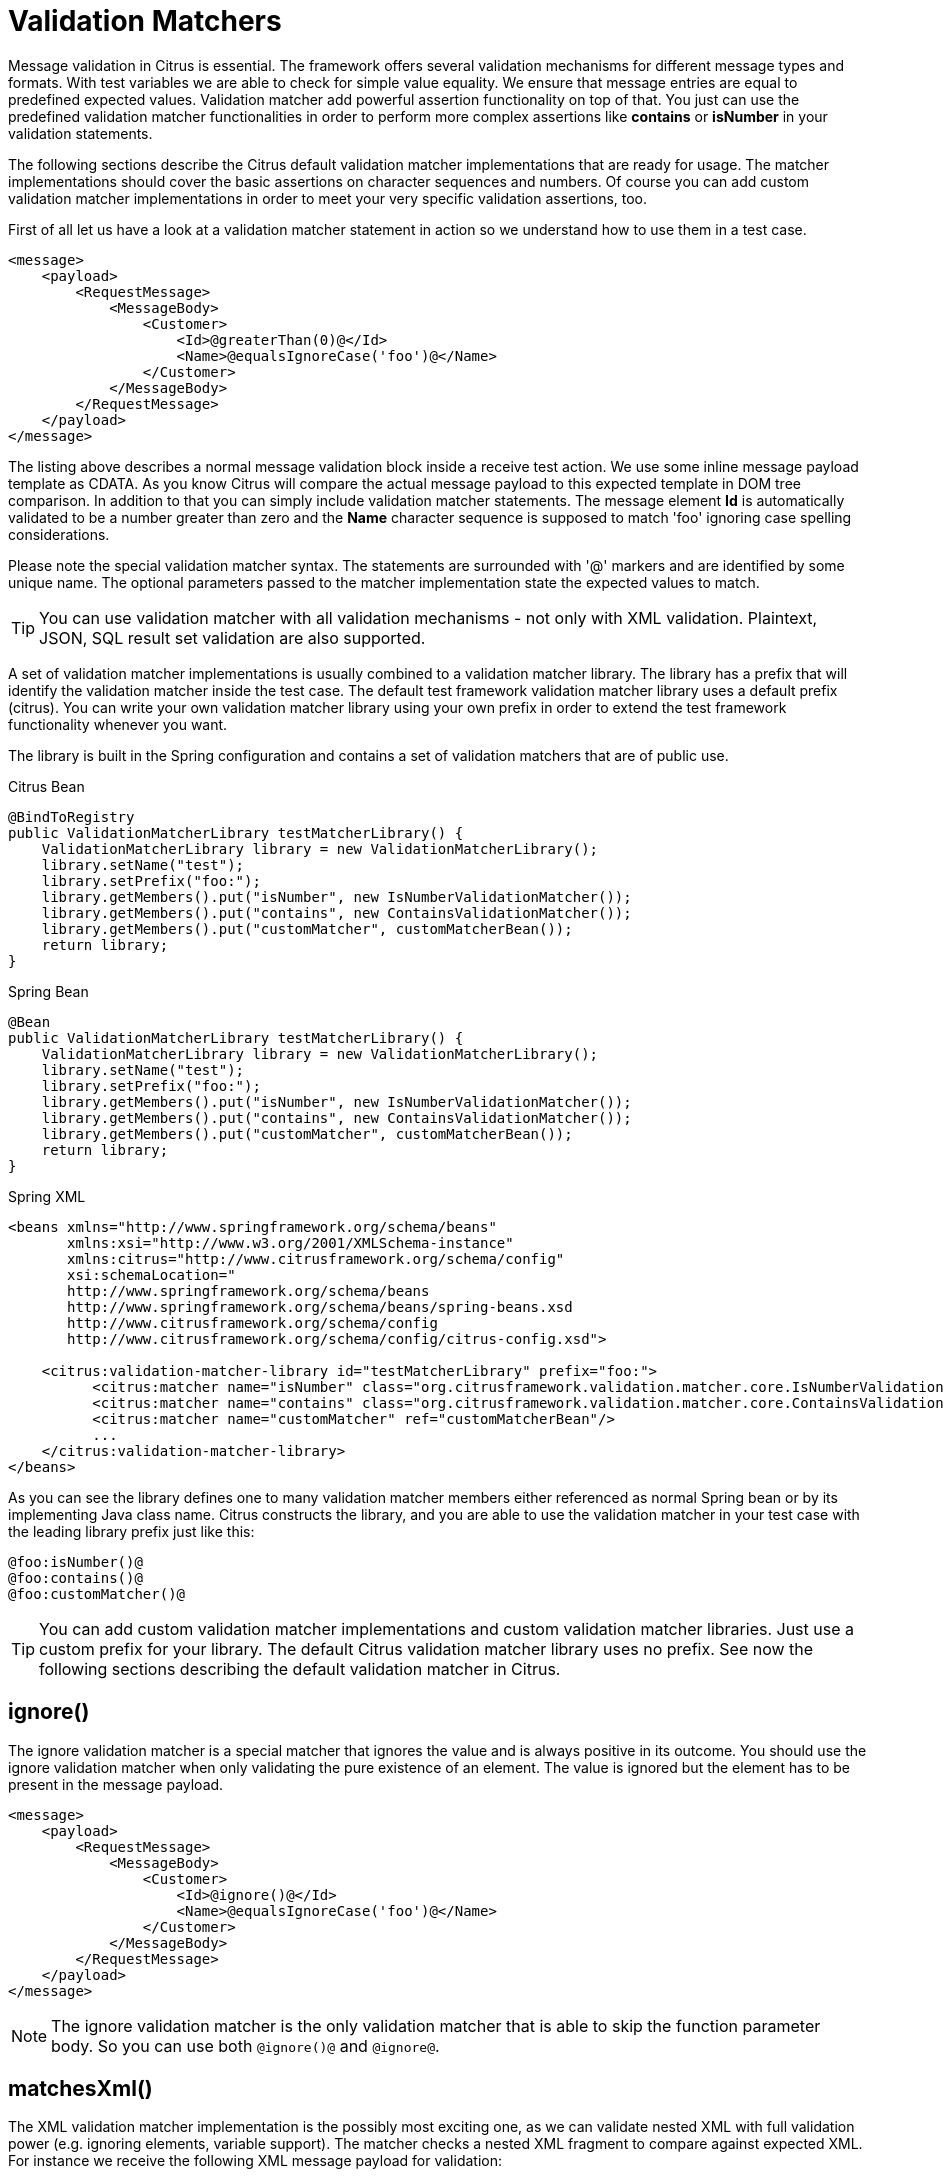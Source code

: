 [[validation-matcher]]
= Validation Matchers

Message validation in Citrus is essential. The framework offers several validation mechanisms for different message types and formats. With test variables we are able to check for simple value equality. We ensure that message entries are equal to predefined expected values. Validation matcher add powerful assertion functionality on top of that. You just can use the predefined validation matcher functionalities in order to perform more complex assertions like *contains* or *isNumber* in your validation statements.

The following sections describe the Citrus default validation matcher implementations that are ready for usage. The matcher implementations should cover the basic assertions on character sequences and numbers. Of course you can add custom validation matcher implementations in order to meet your very specific validation assertions, too.

First of all let us have a look at a validation matcher statement in action so we understand how to use them in a test case.

[source,xml]
----
<message>
    <payload>
        <RequestMessage>
            <MessageBody>
                <Customer>
                    <Id>@greaterThan(0)@</Id>
                    <Name>@equalsIgnoreCase('foo')@</Name>
                </Customer>
            </MessageBody>
        </RequestMessage>
    </payload>
</message>
----

The listing above describes a normal message validation block inside a receive test action. We use some inline message payload template as CDATA. As you know Citrus will compare the actual message payload to this expected template in DOM tree comparison. In addition to that you can simply include validation matcher statements. The message element *Id* is automatically validated to be a number greater than zero and the *Name* character sequence is supposed to match 'foo' ignoring case spelling considerations.

Please note the special validation matcher syntax. The statements are surrounded with '@' markers and are identified by some unique name. The optional parameters passed to the matcher implementation state the expected values to match.

TIP: You can use validation matcher with all validation mechanisms - not only with XML validation. Plaintext, JSON, SQL result set validation are also supported.

A set of validation matcher implementations is usually combined to a validation matcher library. The library has a prefix that will identify the validation matcher inside the test case. The default test framework validation matcher library uses a default prefix (citrus). You can write your own validation matcher library using your own prefix in order to extend the test framework functionality whenever you want.

The library is built in the Spring configuration and contains a set of validation matchers that are of public use.

.Citrus Bean
[source,java,indent=0,role="primary"]
----
@BindToRegistry
public ValidationMatcherLibrary testMatcherLibrary() {
    ValidationMatcherLibrary library = new ValidationMatcherLibrary();
    library.setName("test");
    library.setPrefix("foo:");
    library.getMembers().put("isNumber", new IsNumberValidationMatcher());
    library.getMembers().put("contains", new ContainsValidationMatcher());
    library.getMembers().put("customMatcher", customMatcherBean());
    return library;
}
----

.Spring Bean
[source,java,indent=0,role="secondary"]
----
@Bean
public ValidationMatcherLibrary testMatcherLibrary() {
    ValidationMatcherLibrary library = new ValidationMatcherLibrary();
    library.setName("test");
    library.setPrefix("foo:");
    library.getMembers().put("isNumber", new IsNumberValidationMatcher());
    library.getMembers().put("contains", new ContainsValidationMatcher());
    library.getMembers().put("customMatcher", customMatcherBean());
    return library;
}
----

.Spring XML
[source,xml,indent=0,role="secondary"]
----
<beans xmlns="http://www.springframework.org/schema/beans"
       xmlns:xsi="http://www.w3.org/2001/XMLSchema-instance"
       xmlns:citrus="http://www.citrusframework.org/schema/config"
       xsi:schemaLocation="
       http://www.springframework.org/schema/beans
       http://www.springframework.org/schema/beans/spring-beans.xsd
       http://www.citrusframework.org/schema/config
       http://www.citrusframework.org/schema/config/citrus-config.xsd">

    <citrus:validation-matcher-library id="testMatcherLibrary" prefix="foo:">
          <citrus:matcher name="isNumber" class="org.citrusframework.validation.matcher.core.IsNumberValidationMatcher"/>
          <citrus:matcher name="contains" class="org.citrusframework.validation.matcher.core.ContainsValidationMatcher"/>
          <citrus:matcher name="customMatcher" ref="customMatcherBean"/>
          ...
    </citrus:validation-matcher-library>
</beans>
----

As you can see the library defines one to many validation matcher members either referenced as normal Spring bean or by its implementing Java class name. Citrus constructs the library, and you are able to use the validation matcher in your test case with the leading library prefix just like this:

[source,text]
----
@foo:isNumber()@
@foo:contains()@
@foo:customMatcher()@
----

TIP: You can add custom validation matcher implementations and custom validation matcher libraries. Just use a custom prefix for your library. The default Citrus validation matcher library uses no prefix. See now the following sections describing the default validation matcher in Citrus.

[[matcher-ignore]]
== ignore()

The ignore validation matcher is a special matcher that ignores the value and is always positive in its outcome. You should use the ignore validation matcher when
only validating the pure existence of an element. The value is ignored but the element has to be present in the message payload.

[source,xml]
----
<message>
    <payload>
        <RequestMessage>
            <MessageBody>
                <Customer>
                    <Id>@ignore()@</Id>
                    <Name>@equalsIgnoreCase('foo')@</Name>
                </Customer>
            </MessageBody>
        </RequestMessage>
    </payload>
</message>
----

NOTE: The ignore validation matcher is the only validation matcher that is able to skip the function parameter body. So you can use both `@ignore()@` and `@ignore@`.

[[matcher-matches-xml]]
== matchesXml()

The XML validation matcher implementation is the possibly most exciting one, as we can validate nested XML with full validation power (e.g. ignoring elements, variable support). The matcher checks a nested XML fragment to compare against expected XML. For instance we receive the following XML message payload for validation:

[source,xml]
----
<GetCustomerMessage>
      <CustomerDetails>
          <Id>5</Id>
          <Name>Christoph</Name>
          <Configuration>
          <![CDATA[
            <config>
                <premium>true</premium>
                <last-login>2012-02-24T23:34:23</last-login>
                <link>http://citrusframework.org/customer/5</link>
            </config>
          ]]>
          </Configuration>
      </CustomerDetails>
</GetCustomerMessage>
----

As you can see the message payload contains some configuration as nested XML data in a CDATA section. We could validate this CDATA section as static character sequence comparison, true. But the <last-login> timestamp changes its value continuously. This breaks the static validation for CDATA elements in XML. Fortunately the new XML validation matcher provides a solution for us:

[source,xml]
----
<message>
    <payload>
        <GetCustomerMessage>
            <CustomerDetails>
                <Id>5</Id>
                <Name>Christoph</Name>
                <Configuration>
                  citrus:cdataSection(@matchesXml('<config>
                    <premium>${isPremium}</premium>
                    <last-login>@ignore@</last-login>
                    <link>http://citrusframework.org/customer/5</link>
                  </config>')@)
                </Configuration>
            </CustomerDetails>
        </GetCustomerMessage>
    </payload>
</message>
----

With the validation matcher you are able to validate the nested XML with full validation power. Ignoring elements is possible and we can also use variables in our control XML.

NOTE: Nested CDATA elements within other CDATA sections are not allowed by XML standard. This is why we create the nested CDATA section on the fly with the function cdataSection().

[[matcher-equals-ignore-case]]
== equalsIgnoreCase()

This matcher implementation checks for equality without any case spelling considerations. The matcher expects a single parameter as the expected character sequence to check for.

[source,xml]
----
<value>@equalsIgnoreCase('foo')@</value>
----

[[matcher-contains]]
== contains()

This matcher searches for a character sequence inside the actual value. If the character sequence is not found somewhere the matcher starts complaining.

[source,xml]
----
<value>@contains('foo')@</value>
----

The validation matcher also exists in a case-insensitive variant.

[source,xml]
----
<value>@containsIgnoreCase('foo')@</value>
----

[[matcher-startswith]]
== startsWith()

The matcher implementation asserts that the given value starts with a character sequence otherwise the matcher will arise some error.

[source,xml]
----
<value>@startsWith('foo')@</value>
----

[[matcher-endswith]]
== endsWith()

Ends with matcher validates a value to end with a given character sequence.

[source,xml]
----
<value>@endsWith('foo')@</value>
----

[[matcher-matches]]
== matches()

You can check a value to meet a regular expression with this validation matcher. This is for instance very useful for email address validation.

[source,xml]
----
<value>@matches('[a-z0-9]')@</value>
----

[[matcher-matches-date-pattern]]
== matchesDatePattern()

Date values are always difficult to check for equality. Especially when you have millisecond timestamps to deal with. Therefore the date pattern validation matcher should have some improvement for you. You simply validate the date format pattern instead of checking for total equality.

[source,xml]
----
<value>@matchesDatePattern('yyyy-MM-dd')@</value>
----

The example listing uses a date format pattern that is expected. The actual date value is parsed according to this pattern and may cause errors in case the value is not a valid date matching the desired format.

[[matcher-isnumber]]
== isNumber()

Checking on values to be of numeric nature is essential. The actual value must be a numeric number otherwise the matcher raises errors. The matcher implementation does not evaluate any parameters.

[source,xml]
----
<value>@isNumber()@</value>
----

[[matcher-lowerthan]]
== lowerThan()

This matcher checks a number to be lower than a given threshold value.

[source,xml]
----
<value>@lowerThan(5)@</value>
----

[[matcher-greaterthan]]
== greaterThan()

The matcher implementation will check on numeric values to be greater than a minimum value.

[source,xml]
----
<value>@greaterThan(5)@</value>
----

[[matcher-isweekday]]
== isWeekday()

The matcher works on date values and checks that a given date evaluates to the expected day of the week. The user defines the expected day by its name in uppercase characters. The matcher fails in case the given date is another week day than expected.

[source,xml]
----
<someDate>@isWeekday('MONDAY')@</someDate>
----

Possible values for the expected day of the week are: MONDAY, TUESDAY, WEDNESDAY, THURSDAY, FRIDAY, SATURDAY or SUNDAY.

The field value has to be a date value otherwise the matcher will fail to parse the date. The matcher requires a date format which is *dd.MM.yyyy* by default. You can change this date format as follows:

[source,xml]
----
<someDate>@isWeekday(MONDAY('yyyy-MM-dd'))@</someDate>
----

Now the matcher uses the custom date format in order to parse the date value for evaluation. The validation matcher also works with date time values. In this case you have to give a valid date time format respectively (e.g. FRIDAY('yyyy-MM-dd'T'hh:mm:ss')).

[[matcher-variable]]
== variable()

This is a very special validation matcher. Instead of performing a validation logic you can save the actual value passed to the validation matcher as new test variable. This comes very handy as you can use the matcher wherever you want: JSON message payloads, XML message payloads, headers and so on.

[source,xml]
----
<value>@variable('foo')@</value>
----

The validation matcher creates a new variable *foo* with the actual element value as variable value. When leaving out the control value the field name itself is used as variable name.

[source,xml]
----
<date>@variable()@</date>
----

This creates a new variable *date* with the actual element value as variable value.

[[matcher-daterange]]
== dateRange()

The matcher works on date values and checks that a given date is within the expected date range. The user defines the expected date range by specifying a from-date, a to-date and optionally a date format. The matcher fails when the given date lies outside the expected date range.

[source,xml]
----
<someDate>@dateRange('01-12-2015', '31-12-2015', 'dd-MM-yyyy')@</someDate>
----

Possible valid values would be 'some date' &gt;= '01-12-2015' and 'some date' &lt;= '31-12-2015'

The date-format is optional and when omitted it is assumed that all dates match the default date format *yyyy-MM-dd* . When specifying a custom date format use Java's date format as a reference for valid date formats. Only dates were used in the example above but we could just as easily used date and time as shown in the example below

[source,xml]
----
<someDate>@dateRange('2015.12.01 07:00:00', '2015.12.01 19:00:00', 'yyyy.MM.dd HH:mm:ss')@</someDate>
----

[[matcher-assert-that]]
== assertThat()

Hamcrest is a very powerful matcher library with extraordinary matcher implementations. You can use Hamcrest matchers also as Citrus validation matchers.

[source,xml]
----
<someValue>@assertThat(equalTo(foo))@</someValue>
----

In the listing above we are using the *equalTo()* matcher. All Hamcrest matchers are surrounded by an *assertThat* expression. You are able to combine several Hamcrest matchers then in order to construct very powerful validation logic. See the following examples on what is possible then:

[source,xml]
----
<someValue>@assertThat(equalTo(value))@</someValue>
<someValue>@assertThat(not(equalTo(other))@</someValue>
<someValue>@assertThat(is(not(other)))@</someValue>
<someValue>@assertThat(not(is(other)))@</someValue>
<someValue>@assertThat(equalToIgnoringCase(VALUE))@</someValue>
<someValue>@assertThat(containsString(lue))@</someValue>
<someValue>@assertThat(not(containsString(other)))@</someValue>
<someValue>@assertThat(startsWith(val))@</someValue>
<someValue>@assertThat(endsWith(lue))@</someValue>
<someValue>@assertThat(anyOf(startsWith(val), endsWith(lue)))@</someValue>
<someValue>@assertThat(allOf(startsWith(val), endsWith(lue)))@</someValue>
<someValue>@assertThat(isEmptyString())@</someValue>
<someValue>@assertThat(not(isEmptyString()))@</someValue>
<someValue>@assertThat(isEmptyOrNullString())@</someValue>
<someValue>@assertThat(nullValue())@</someValue>
<someValue>@assertThat(notNullValue())@</someValue>
<someValue>@assertThat(empty())@</someValue>
<someValue>@assertThat(not(empty())@</someValue>
<someValue>@assertThat(greaterThan(4))@</someValue>
<someValue>@assertThat(allOf(greaterThan(4), lessThan(6), not(lessThan(5)))@</someValue>
<someValue>@assertThat(is(not(greaterThan(5))))@</someValue>
<someValue>@assertThat(greaterThanOrEqualTo(5))@</someValue>
<someValue>@assertThat(lessThan(5))@</someValue>
<someValue>@assertThat(not(lessThan(1)))@</someValue>
<someValue>@assertThat(lessThanOrEqualTo(4))@</someValue>
<someValue>@assertThat(hasSize(5))@</someValue>
<someValue>@assertThat(closeTo(9.0))@</someValue>
<someValue>@assertThat(closeTo(9.0, 0.5))@</someValue>
<someValue>@assertThat(isIn(foo, bar))@</someValue>
<someValue>@assertThat(isOneOf(foo, bar))@</someValue>
----

Citrus will automatically perform validation matchers on the element value. Only if all matchers are satisfied the validation will pass.

[[matcher-ignore-new-line]]
== ignoreNewLine()

This matcher implementation checks for equality with prior normalization of all new line characters. This includes new line types CR, LF and CRLF as well as multiple new lines in value and control value. So when using
this validation matcher all new line characters are removed prior to checking for equality.

Let's assume that we have a value with new lines that we want to validate using the matcher implementation:

[source,text]
----
<value>This
is
a
value with lots of
new lines</value>
----

You can now skip all new line characters in your control value using the `ignoreNewLine` matcher.

[source,xml]
----
<value>@ignoreNewLine('This is a value with lots of new lines')@</value>
----

As you can see the new line characters are not breaking the validation. The other whitespace characters remain untouched though.

[[matcher-trim-whitespace]]
== trim()

This trim matcher will remove leading and trailing whitespaces before checking for equality.

Let's assume that we have a value with leading and trailing whitespaces:

[source,text]
----
<value>
This is a value   </value>
----

You can now skip all leading and trailing whitespaces in your control value.

[source,xml]
----
<value>@trim('This is a value')@</value>
----

[[matcher-trim-all-whitespace]]
== trimAllWhitespaces()

Sometimes it is necessary to check equality of some value without caring for whitespaces at all. The matcher implementation will remove all whitespaces before checking for equality.

[source,text]
----
<value>   some value   </value>
----

You can now skip all whitespaces in your control value.

[source,xml]
----
<value>@trimAllWhitespaces('somevalue')@</value>
----

[[matcher-is-uuid-v4]]
== isUUIDv4()

This validation matcher checks if a valid UUID version 4 is present.
Given the `<variable name="validUuid" value="653ce6fd-dca4-4672-bbc0-16e2b74b8b81"/>`, usage is as following.

.Example `isUUIDv4()` validation
[source,xml]
----
<actions>
    <send endpoint="helloEndpoint">
        <message>
            <data>Hello Citrus!</data>
        </message>
        <header>
            <element name="message-id" value="${validUuid}"/>
        </header>
    </send>

    <receive endpoint="helloEndpoint">
        <message type="plaintext">
            <data>Hello Citrus!</data>
        </message>
        <header>
            <element name="message-id" value="@isUUIDv4()@"/>
        </header>
    </receive>
</actions>
----
